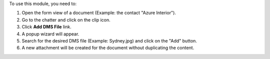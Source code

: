 To use this module, you need to:

#. Open the form view of a document (Example: the contact "Azure Interior").
#. Go to the chatter and click on the clip icon.
#. Click **Add DMS File** link.
#. A popup wizard will appear.
#. Search for the desired DMS file (Example: Sydney.jpg) and click on the "Add" button.
#. A new attachment will be created for the document without duplicating
   the content.
